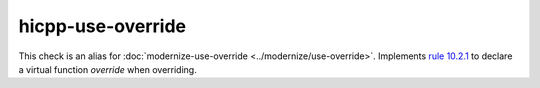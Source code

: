 .. title:: clang-tidy - hicpp-use-override
.. meta::
   :http-equiv=refresh: 5;URL=../modernize/use-override.html

hicpp-use-override
==================

This check is an alias for :doc:`modernize-use-override <../modernize/use-override>`.
Implements `rule 10.2.1 <http://www.codingstandard.com/section/10-2-virtual-functions/>`_ to
declare a virtual function `override` when overriding.

